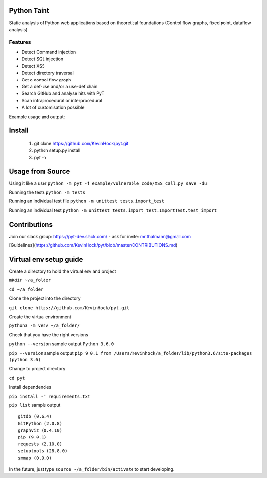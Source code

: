 .. image:: https://travis-ci.org/KevinHock/pyt.svg?branch=master
    :target: https://travis-ci.org/KevinHock/pyt

.. image:: https://codeclimate.com/github/KevinHock/pyt/badges/coverage.svg
    :target: https://codeclimate.com/github/KevinHock/pyt/coverage

Python Taint
============

Static analysis of Python web applications based on theoretical foundations (Control flow graphs, fixed point, dataflow analysis)

--------
Features
--------

* Detect Command injection

* Detect SQL injection

* Detect XSS

* Detect directory traversal

* Get a control flow graph

* Get a def-use and/or a use-def chain

* Search GitHub and analyse hits with PyT

* Scan intraprocedural or interprocedural

* A lot of customisation possible

Example usage and output:

.. image:: https://raw.githubusercontent.com/KevinHock/pyt/master/readme_static_files/pyt_example.png

Install
=======

       1. git clone https://github.com/KevinHock/pyt.git
       2. python setup.py install
       3. pyt -h


Usage from Source
=================

Using it like a user ``python -m pyt -f example/vulnerable_code/XSS_call.py save -du``

Running the tests ``python -m tests``

Running an individual test file ``python -m unittest tests.import_test``

Running an individual test ``python -m unittest tests.import_test.ImportTest.test_import``


Contributions
=============

Join our slack group: https://pyt-dev.slack.com/ - ask for invite: mr.thalmann@gmail.com

[Guidelines](https://github.com/KevinHock/pyt/blob/master/CONTRIBUTIONS.md)


Virtual env setup guide
=======================

Create a directory to hold the virtual env and project

``mkdir ~/a_folder``

``cd ~/a_folder``

Clone the project into the directory

``git clone https://github.com/KevinHock/pyt.git``

Create the virtual environment

``python3 -m venv ~/a_folder/``

Check that you have the right versions

``python --version`` sample output ``Python 3.6.0``

``pip --version`` sample output ``pip 9.0.1 from /Users/kevinhock/a_folder/lib/python3.6/site-packages (python 3.6)``

Change to project directory

``cd pyt``

Install dependencies

``pip install -r requirements.txt``

``pip list`` sample output ::

    gitdb (0.6.4)
    GitPython (2.0.8)
    graphviz (0.4.10)
    pip (9.0.1)
    requests (2.10.0)
    setuptools (28.8.0)
    smmap (0.9.0)

In the future, just type ``source ~/a_folder/bin/activate`` to start developing.
